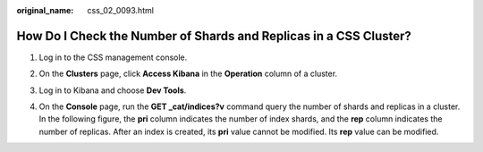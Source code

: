 :original_name: css_02_0093.html

.. _css_02_0093:

How Do I Check the Number of Shards and Replicas in a CSS Cluster?
==================================================================

#. Log in to the CSS management console.

#. On the **Clusters** page, click **Access Kibana** in the **Operation** column of a cluster.

#. Log in to Kibana and choose **Dev Tools**.

   |image1|

#. On the **Console** page, run the **GET \_cat/indices?v** command query the number of shards and replicas in a cluster. In the following figure, the **pri** column indicates the number of index shards, and the **rep** column indicates the number of replicas. After an index is created, its **pri** value cannot be modified. Its **rep** value can be modified.

   |image2|

.. |image1| image:: /_static/images/en-us_image_0000001933159222.png
.. |image2| image:: /_static/images/en-us_image_0000001960397705.png

